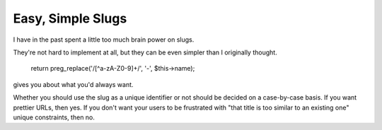 Easy, Simple Slugs
==================

I have in the past spent a little too much brain power on slugs.

They're not hard to implement at all, but they can be even simpler than I
originally thought.

    return preg_replace('/[^a-zA-Z0-9]+/', '-', $this->name);

gives you about what you'd always want.

Whether you should use the slug as a unique identifier or not should be decided
on a case-by-case basis. If you want prettier URLs, then yes. If you don't want
your users to be frustrated with "that title is too similar to an existing one"
unique constraints, then no.
